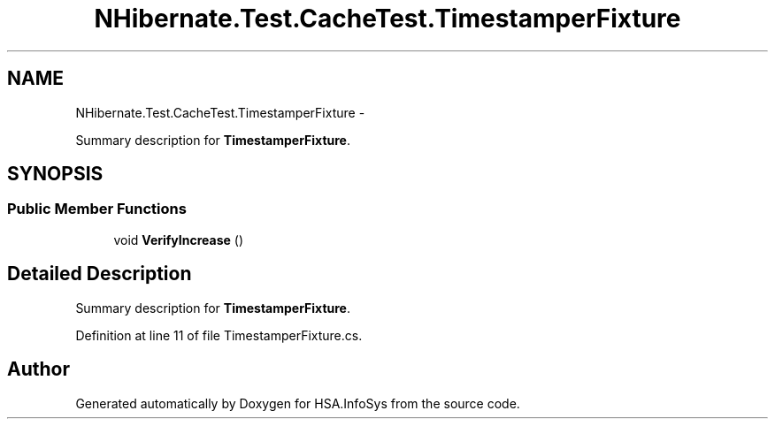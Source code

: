 .TH "NHibernate.Test.CacheTest.TimestamperFixture" 3 "Fri Jul 5 2013" "Version 1.0" "HSA.InfoSys" \" -*- nroff -*-
.ad l
.nh
.SH NAME
NHibernate.Test.CacheTest.TimestamperFixture \- 
.PP
Summary description for \fBTimestamperFixture\fP\&.  

.SH SYNOPSIS
.br
.PP
.SS "Public Member Functions"

.in +1c
.ti -1c
.RI "void \fBVerifyIncrease\fP ()"
.br
.in -1c
.SH "Detailed Description"
.PP 
Summary description for \fBTimestamperFixture\fP\&. 


.PP
Definition at line 11 of file TimestamperFixture\&.cs\&.

.SH "Author"
.PP 
Generated automatically by Doxygen for HSA\&.InfoSys from the source code\&.
